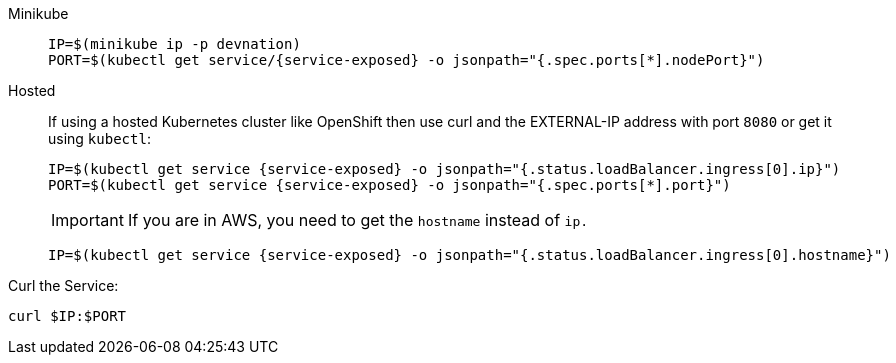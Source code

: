 [tabs]
====
Minikube::
+
--
:tmp-service-exposed: {service-exposed}

[.console-input]
[source,bash,subs="+macros,+attributes"]
----
IP=$(minikube ip -p devnation)
PORT=$(kubectl get service/{tmp-service-exposed} -o jsonpath="{.spec.ports[*].nodePort}")
----
--
Hosted::
+
--
If using a hosted Kubernetes cluster like OpenShift then use curl and the EXTERNAL-IP address with port `8080` or get it using `kubectl`:

:tmp-service-exposed: {service-exposed}

[.console-input]
[source,bash,subs="+macros,+attributes"]
----
IP=$(kubectl get service {tmp-service-exposed} -o jsonpath="{.status.loadBalancer.ingress[0].ip}")
PORT=$(kubectl get service {tmp-service-exposed} -o jsonpath="{.spec.ports[*].port}")
----

IMPORTANT: If you are in AWS, you need to get the `hostname` instead of `ip.`

[.console-input]
[source,bash,subs="+macros,+attributes"]
----
IP=$(kubectl get service {tmp-service-exposed} -o jsonpath="{.status.loadBalancer.ingress[0].hostname}")
----
--
====

Curl the Service:

[.console-input]
[source,bash,subs="+macros,+attributes"]
----
curl $IP:$PORT
----
